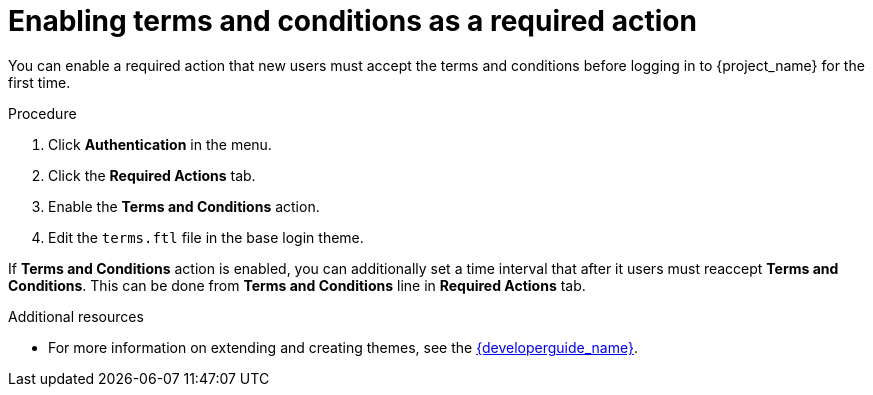 // Module included in the following assemblies:
//
// con-required-actions.adoc

[id="proc-enabling-terms-conditions_{context}"]
= Enabling terms and conditions as a required action

You can enable a required action that new users must accept the terms and conditions before logging in to {project_name} for the first time.    

.Procedure
. Click *Authentication* in the menu.
. Click the *Required Actions* tab.
. Enable the *Terms and Conditions* action.
. Edit the `terms.ftl` file in the base login theme.

If *Terms and Conditions* action is enabled, you can additionally set a time interval that after it users must reaccept *Terms and Conditions*.
This can be done from *Terms and Conditions* line in *Required Actions* tab.

.Additional resources
* For more information on extending and creating themes, see the link:{developerguide_link}[{developerguide_name}]. 
